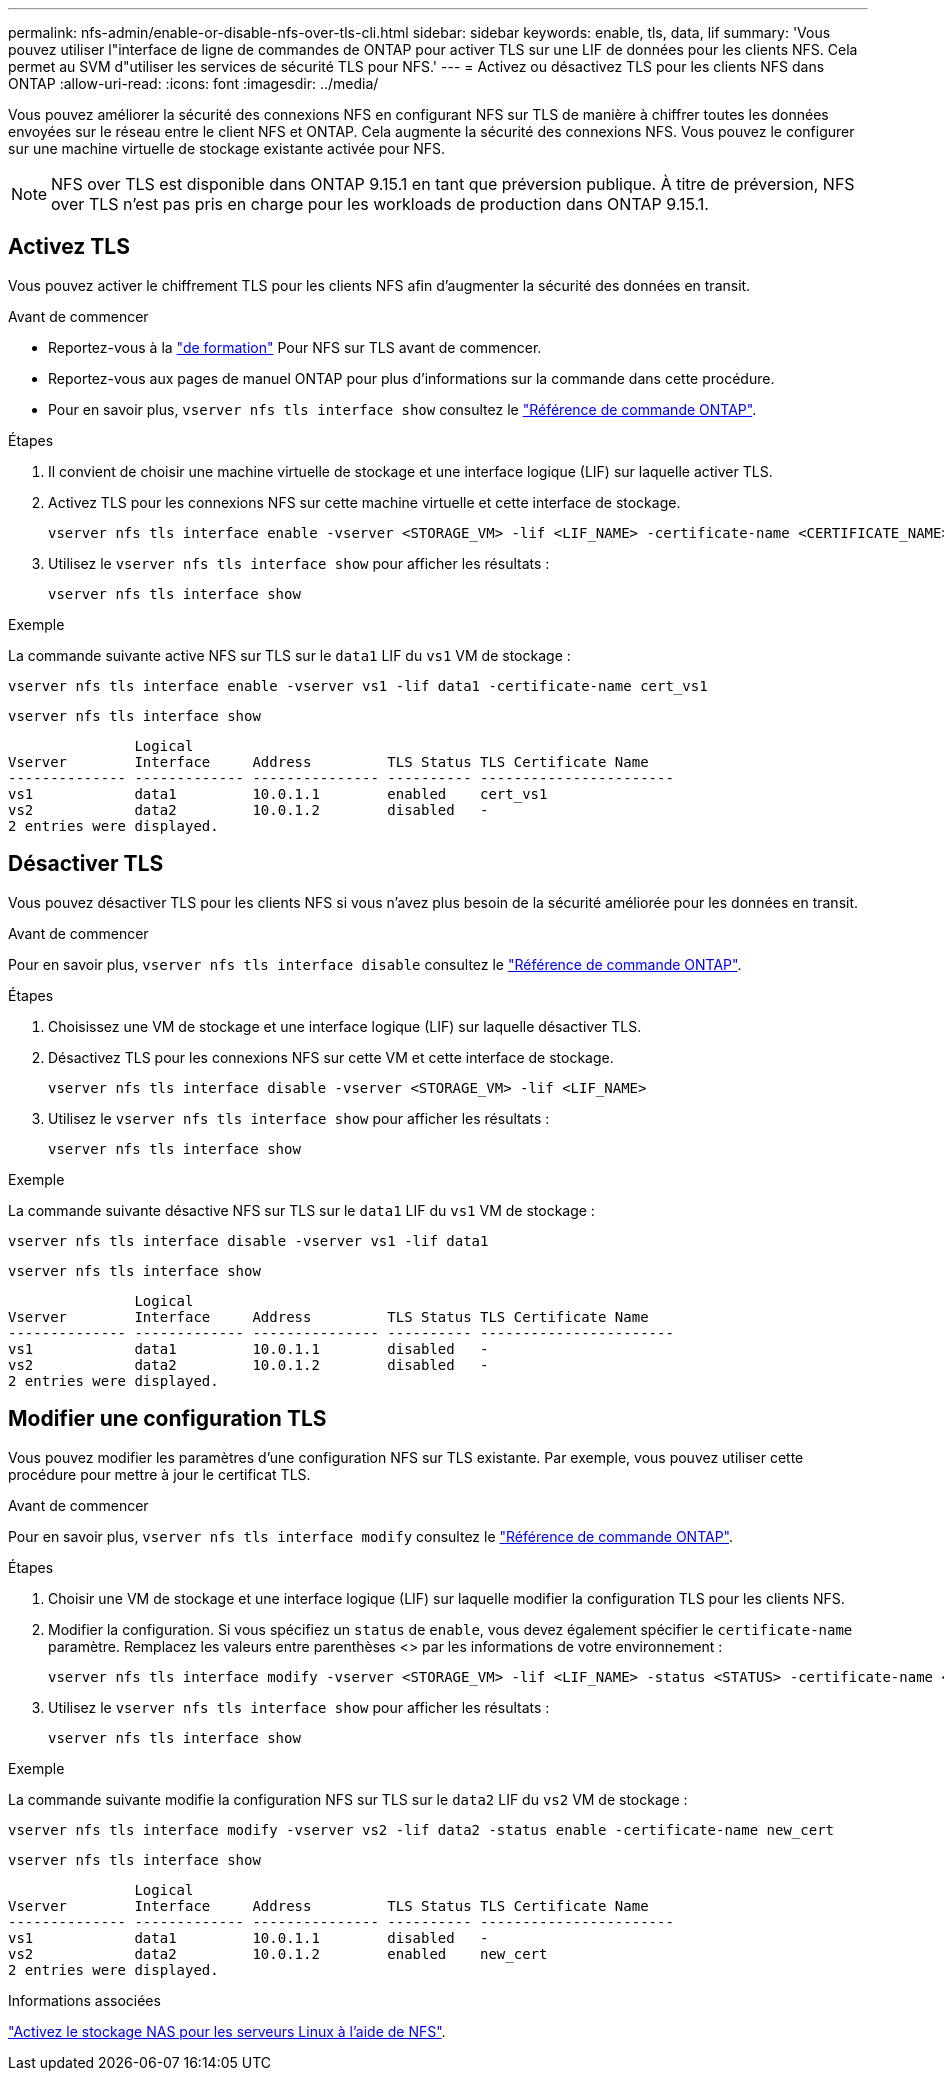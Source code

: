 ---
permalink: nfs-admin/enable-or-disable-nfs-over-tls-cli.html 
sidebar: sidebar 
keywords: enable, tls, data, lif 
summary: 'Vous pouvez utiliser l"interface de ligne de commandes de ONTAP pour activer TLS sur une LIF de données pour les clients NFS. Cela permet au SVM d"utiliser les services de sécurité TLS pour NFS.' 
---
= Activez ou désactivez TLS pour les clients NFS dans ONTAP
:allow-uri-read: 
:icons: font
:imagesdir: ../media/


[role="lead"]
Vous pouvez améliorer la sécurité des connexions NFS en configurant NFS sur TLS de manière à chiffrer toutes les données envoyées sur le réseau entre le client NFS et ONTAP. Cela augmente la sécurité des connexions NFS. Vous pouvez le configurer sur une machine virtuelle de stockage existante activée pour NFS.


NOTE: NFS over TLS est disponible dans ONTAP 9.15.1 en tant que préversion publique. À titre de préversion, NFS over TLS n'est pas pris en charge pour les workloads de production dans ONTAP 9.15.1.



== Activez TLS

Vous pouvez activer le chiffrement TLS pour les clients NFS afin d'augmenter la sécurité des données en transit.

.Avant de commencer
* Reportez-vous à la link:tls-nfs-strong-security-concept.html["de formation"] Pour NFS sur TLS avant de commencer.
* Reportez-vous aux pages de manuel ONTAP pour plus d'informations sur la commande dans cette procédure.
* Pour en savoir plus, `vserver nfs tls interface show` consultez le link:https://docs.netapp.com/us-en/ontap-cli/vserver-nfs-tls-interface-enable.html["Référence de commande ONTAP"^].


.Étapes
. Il convient de choisir une machine virtuelle de stockage et une interface logique (LIF) sur laquelle activer TLS.
. Activez TLS pour les connexions NFS sur cette machine virtuelle et cette interface de stockage.
+
[source, console]
----
vserver nfs tls interface enable -vserver <STORAGE_VM> -lif <LIF_NAME> -certificate-name <CERTIFICATE_NAME>
----
. Utilisez le `vserver nfs tls interface show` pour afficher les résultats :
+
[source, console]
----
vserver nfs tls interface show
----


.Exemple
La commande suivante active NFS sur TLS sur le `data1` LIF du `vs1` VM de stockage :

[source, console]
----
vserver nfs tls interface enable -vserver vs1 -lif data1 -certificate-name cert_vs1
----
[source, console]
----
vserver nfs tls interface show
----
....
               Logical
Vserver        Interface     Address         TLS Status TLS Certificate Name
-------------- ------------- --------------- ---------- -----------------------
vs1            data1         10.0.1.1        enabled    cert_vs1
vs2            data2         10.0.1.2        disabled   -
2 entries were displayed.
....


== Désactiver TLS

Vous pouvez désactiver TLS pour les clients NFS si vous n'avez plus besoin de la sécurité améliorée pour les données en transit.

.Avant de commencer
Pour en savoir plus, `vserver nfs tls interface disable` consultez le link:https://docs.netapp.com/us-en/ontap-cli/vserver-nfs-tls-interface-disable.html["Référence de commande ONTAP"^].

.Étapes
. Choisissez une VM de stockage et une interface logique (LIF) sur laquelle désactiver TLS.
. Désactivez TLS pour les connexions NFS sur cette VM et cette interface de stockage.
+
[source, console]
----
vserver nfs tls interface disable -vserver <STORAGE_VM> -lif <LIF_NAME>
----
. Utilisez le `vserver nfs tls interface show` pour afficher les résultats :
+
[source, console]
----
vserver nfs tls interface show
----


.Exemple
La commande suivante désactive NFS sur TLS sur le `data1` LIF du `vs1` VM de stockage :

[source, console]
----
vserver nfs tls interface disable -vserver vs1 -lif data1
----
[source, console]
----
vserver nfs tls interface show
----
....
               Logical
Vserver        Interface     Address         TLS Status TLS Certificate Name
-------------- ------------- --------------- ---------- -----------------------
vs1            data1         10.0.1.1        disabled   -
vs2            data2         10.0.1.2        disabled   -
2 entries were displayed.
....


== Modifier une configuration TLS

Vous pouvez modifier les paramètres d'une configuration NFS sur TLS existante. Par exemple, vous pouvez utiliser cette procédure pour mettre à jour le certificat TLS.

.Avant de commencer
Pour en savoir plus, `vserver nfs tls interface modify` consultez le link:https://docs.netapp.com/us-en/ontap-cli/vserver-nfs-tls-interface-modify.html["Référence de commande ONTAP"^].

.Étapes
. Choisir une VM de stockage et une interface logique (LIF) sur laquelle modifier la configuration TLS pour les clients NFS.
. Modifier la configuration. Si vous spécifiez un `status` de `enable`, vous devez également spécifier le `certificate-name` paramètre. Remplacez les valeurs entre parenthèses <> par les informations de votre environnement :
+
[source, console]
----
vserver nfs tls interface modify -vserver <STORAGE_VM> -lif <LIF_NAME> -status <STATUS> -certificate-name <CERTIFICATE_NAME>
----
. Utilisez le `vserver nfs tls interface show` pour afficher les résultats :
+
[source, console]
----
vserver nfs tls interface show
----


.Exemple
La commande suivante modifie la configuration NFS sur TLS sur le `data2` LIF du `vs2` VM de stockage :

[source, console]
----
vserver nfs tls interface modify -vserver vs2 -lif data2 -status enable -certificate-name new_cert
----
[source, console]
----
vserver nfs tls interface show
----
....
               Logical
Vserver        Interface     Address         TLS Status TLS Certificate Name
-------------- ------------- --------------- ---------- -----------------------
vs1            data1         10.0.1.1        disabled   -
vs2            data2         10.0.1.2        enabled    new_cert
2 entries were displayed.
....
.Informations associées
link:../task_nas_enable_linux_nfs.html["Activez le stockage NAS pour les serveurs Linux à l'aide de NFS"].
